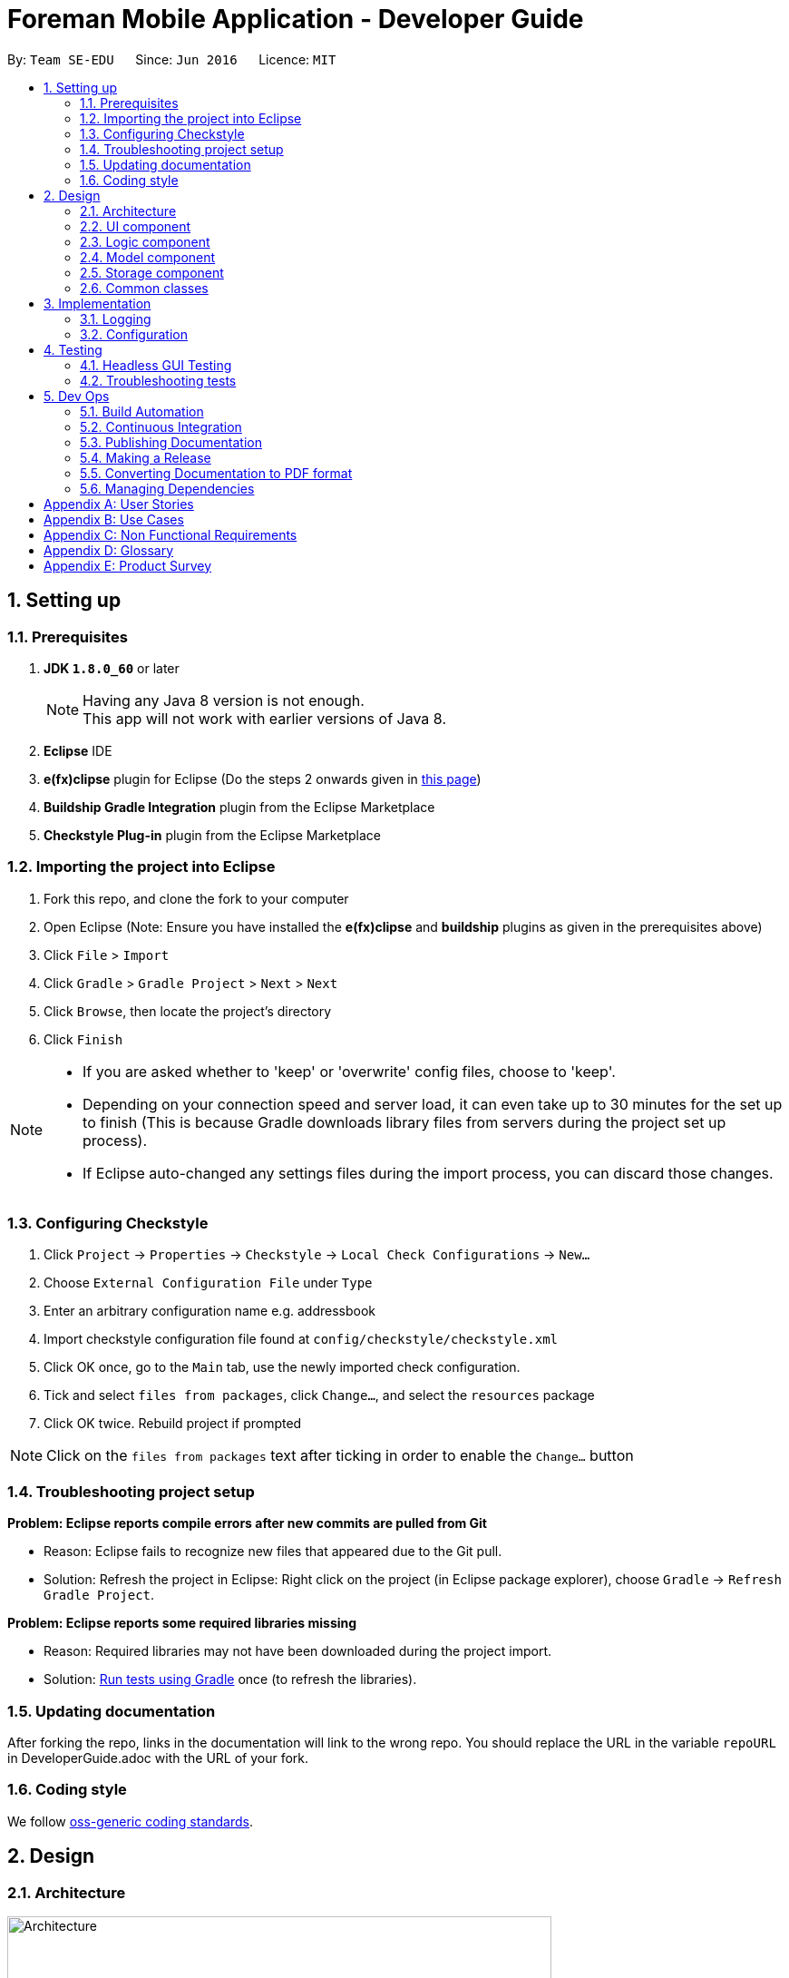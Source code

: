 = Foreman Mobile Application - Developer Guide
:toc:
:toc-title:
:toc-placement: preamble
:sectnums:
:imagesDir: images
ifdef::env-github[]
:tip-caption: :bulb:
:note-caption: :information_source:
endif::[]
ifdef::env-github,env-browser[:outfilesuffix: .adoc]
:repoURL: https://github.com/se-edu/addressbook-level4/tree/master

By: `Team SE-EDU`      Since: `Jun 2016`      Licence: `MIT`

== Setting up

=== Prerequisites

. *JDK `1.8.0_60`* or later
+
[NOTE]
Having any Java 8 version is not enough. +
This app will not work with earlier versions of Java 8.
+
.  *Eclipse* IDE
.  *e(fx)clipse* plugin for Eclipse (Do the steps 2 onwards given in http://www.eclipse.org/efxclipse/install.html#for-the-ambitious[this page])
.  *Buildship Gradle Integration* plugin from the Eclipse Marketplace
.  *Checkstyle Plug-in* plugin from the Eclipse Marketplace

=== Importing the project into Eclipse

.  Fork this repo, and clone the fork to your computer
.  Open Eclipse (Note: Ensure you have installed the *e(fx)clipse* and *buildship* plugins as given in the prerequisites above)
.  Click `File` > `Import`
.  Click `Gradle` > `Gradle Project` > `Next` > `Next`
.  Click `Browse`, then locate the project's directory
.  Click `Finish`

[NOTE]
====
* If you are asked whether to 'keep' or 'overwrite' config files, choose to 'keep'.
* Depending on your connection speed and server load, it can even take up to 30 minutes for the set up to finish (This is because Gradle downloads library files from servers during the project set up process).
* If Eclipse auto-changed any settings files during the import process, you can discard those changes.
====

=== Configuring Checkstyle

.  Click `Project` -> `Properties` -> `Checkstyle` -> `Local Check Configurations` -> `New...`
.  Choose `External Configuration File` under `Type`
.  Enter an arbitrary configuration name e.g. addressbook
.  Import checkstyle configuration file found at `config/checkstyle/checkstyle.xml`
.  Click OK once, go to the `Main` tab, use the newly imported check configuration.
.  Tick and select `files from packages`, click `Change...`, and select the `resources` package
.  Click OK twice. Rebuild project if prompted

[NOTE]
Click on the `files from packages` text after ticking in order to enable the `Change...` button

=== Troubleshooting project setup

*Problem: Eclipse reports compile errors after new commits are pulled from Git*

* Reason: Eclipse fails to recognize new files that appeared due to the Git pull.
* Solution: Refresh the project in Eclipse: Right click on the project (in Eclipse package explorer), choose `Gradle` -> `Refresh Gradle Project`.

*Problem: Eclipse reports some required libraries missing*

* Reason: Required libraries may not have been downloaded during the project import.
* Solution: <<UsingGradle#, Run tests using Gradle>> once (to refresh the libraries).

=== Updating documentation

After forking the repo, links in the documentation will link to the wrong repo. You should replace the URL in the variable `repoURL` in DeveloperGuide.adoc with the URL of your fork.

=== Coding style

We follow https://github.com/oss-generic/process/blob/master/docs/CodingStandards.md[oss-generic coding standards].

== Design

=== Architecture

image::Architecture.png[width="600"]
_Figure 2.1.1 : Architecture Diagram_

The *_Architecture Diagram_* given above explains the high-level design of the App. Given below is a quick overview of each component.

[TIP]
The `.pptx` files used to create diagrams in this document can be found in the link:{repoURL}/docs/diagrams/[diagrams] folder. To update a diagram, modify the diagram in the pptx file, select the objects of the diagram, and choose `Save as picture`.

`Main` has only one class called link:{repoURL}/src/main/java/seedu/address/MainApp.java[`MainApp`]. It is responsible for,

* At app launch: Initializes the components in the correct sequence, and connects them up with each other.
* At shut down: Shuts down the components and invokes cleanup method where necessary.

link:#common-classes[*`Commons`*] represents a collection of classes used by multiple other components. Two of those classes play important roles at the architecture level.

* `EventsCenter` : This class (written using https://github.com/google/guava/wiki/EventBusExplained[Google's Event Bus library]) is used by components to communicate with other components using events (i.e. a form of _Event Driven_ design)
* `LogsCenter` : Used by many classes to write log messages to the App's log file.

The rest of the App consists of four components.

* link:#ui-component[*`UI`*] : The UI of the App.
* link:#logic-component[*`Logic`*] : The command executor.
* link:#model-component[*`Model`*] : Holds the data of the App in-memory.
* link:#storage-component[*`Storage`*] : Reads data from, and writes data to, the hard disk.

Each of the four components

* Defines its _API_ in an `interface` with the same name as the Component.
* Exposes its functionality using a `{Component Name}Manager` class.

For example, the `Logic` component (see the class diagram given below) defines it's API in the `Logic.java` interface and exposes its functionality using the `LogicManager.java` class.

image::LogicClassDiagram.png[width="800"]
_Figure 2.1.2 : Class Diagram of the Logic Component_

[discrete]
==== Events-Driven nature of the design

The _Sequence Diagram_ below shows how the components interact for the scenario where the user issues the command `delete 1`.

image::SDforDeletePerson.png[width="800"]
_Figure 2.1.3a : Component interactions for `delete 1` command (part 1)_

[NOTE]
Note how the `Model` simply raises a `AddressBookChangedEvent` when the Address Book data are changed, instead of asking the `Storage` to save the updates to the hard disk.

The diagram below shows how the `EventsCenter` reacts to that event, which eventually results in the updates being saved to the hard disk and the status bar of the UI being updated to reflect the 'Last Updated' time.

image::SDforDeletePersonEventHandling.png[width="800"]
_Figure 2.1.3b : Component interactions for `delete 1` command (part 2)_

[NOTE]
Note how the event is propagated through the `EventsCenter` to the `Storage` and `UI` without `Model` having to be coupled to either of them. This is an example of how this Event Driven approach helps us reduce direct coupling between components.

The sections below give more details of each component.

=== UI component

Author: Alice Bee

image::UiClassDiagram.png[width="800"]
_Figure 2.2.1 : Structure of the UI Component_

*API* : link:{repoURL}/src/main/java/seedu/address/ui/Ui.java[`Ui.java`]

The UI consists of a `MainWindow` that is made up of parts e.g.`CommandBox`, `ResultDisplay`, `PersonListPanel`, `StatusBarFooter`, `BrowserPanel` etc. All these, including the `MainWindow`, inherit from the abstract `UiPart` class.

The `UI` component uses JavaFx UI framework. The layout of these UI parts are defined in matching `.fxml` files that are in the `src/main/resources/view` folder. For example, the layout of the link:{repoURL}/src/main/java/seedu/address/ui/MainWindow.java[`MainWindow`] is specified in link:{repoURL}/src/main/resources/view/MainWindow.fxml[`MainWindow.fxml`]

The `UI` component,

* Executes user commands using the `Logic` component.
* Binds itself to some data in the `Model` so that the UI can auto-update when data in the `Model` change.
* Responds to events raised from various parts of the App and updates the UI accordingly.

=== Logic component

Author: Bernard Choo

image::LogicClassDiagram.png[width="800"]
_Figure 2.3.1 : Structure of the Logic Component_

*API* :
link:{repoURL}/src/main/java/seedu/address/logic/Logic.java[`Logic.java`]

.  `Logic` uses the `Parser` class to parse the user command.
.  This results in a `Command` object which is executed by the `LogicManager`.
.  The command execution can affect the `Model` (e.g. adding a person) and/or raise events.
.  The result of the command execution is encapsulated as a `CommandResult` object which is passed back to the `Ui`.

Given below is the Sequence Diagram for interactions within the `Logic` component for the `execute("delete 1")` API call.

image::DeletePersonSdForLogic.png[width="800"]
_Figure 2.3.1 : Interactions Inside the Logic Component for the `delete 1` Command_

=== Model component

Author: Cynthia Dharman

image::ModelClassDiagram.png[width="800"]
_Figure 2.4.1 : Structure of the Model Component_

*API* : link:{repoURL}/src/main/java/seedu/address/model/Model.java[`Model.java`]

The `Model`,

* stores a `UserPref` object that represents the user's preferences.
* stores the Address Book data.
* exposes a `UnmodifiableObservableList<ReadOnlyPerson>` that can be 'observed' e.g. the UI can be bound to this list so that the UI automatically updates when the data in the list change.
* does not depend on any of the other three components.

=== Storage component

Author: Darius Foong

image::StorageClassDiagram.png[width="800"]
_Figure 2.5.1 : Structure of the Storage Component_

*API* : link:{repoURL}/src/main/java/seedu/address/storage/Storage.java[`Storage.java`]

The `Storage` component,

* can save `UserPref` objects in json format and read it back.
* can save the Address Book data in xml format and read it back.

=== Common classes

Classes used by multiple components are in the `seedu.addressbook.commons` package.

== Implementation

=== Logging

We are using `java.util.logging` package for logging. The `LogsCenter` class is used to manage the logging levels and logging destinations.

* The logging level can be controlled using the `logLevel` setting in the configuration file (See link:#configuration[Configuration])
* The `Logger` for a class can be obtained using `LogsCenter.getLogger(Class)` which will log messages according to the specified logging level
* Currently log messages are output through: `Console` and to a `.log` file.

*Logging Levels*

* `SEVERE` : Critical problem detected which may possibly cause the termination of the application
* `WARNING` : Can continue, but with caution
* `INFO` : Information showing the noteworthy actions by the App
* `FINE` : Details that is not usually noteworthy but may be useful in debugging e.g. print the actual list instead of just its size

=== Configuration

Certain properties of the application can be controlled (e.g App name, logging level) through the configuration file (default: `config.json`).

== Testing

Tests can be found in the `./src/test/java` folder.

*In Eclipse*:

* To run all tests, right-click on the `src/test/java` folder and choose `Run as` > `JUnit Test`
* To run a subset of tests, you can right-click on a test package, test class, or a test and choose to run as a JUnit test.

*Using Gradle*:

* See <<UsingGradle#, UsingGradle.adoc>> for how to run tests using Gradle.

We have two types of tests:

.  *GUI Tests* - These are _System Tests_ that test the entire App by simulating user actions on the GUI. These are in the `guitests` package.
.  *Non-GUI Tests* - These are tests not involving the GUI. They include,
..  _Unit tests_ targeting the lowest level methods/classes. +
e.g. `seedu.address.commons.StringUtilTest`
..  _Integration tests_ that are checking the integration of multiple code units (those code units are assumed to be working). +
e.g. `seedu.address.storage.StorageManagerTest`
..  Hybrids of unit and integration tests. These test are checking multiple code units as well as how the are connected together. +
e.g. `seedu.address.logic.LogicManagerTest`

=== Headless GUI Testing

Thanks to the https://github.com/TestFX/TestFX[TestFX] library we use, our GUI tests can be run in the _headless_ mode. In the headless mode, GUI tests do not show up on the screen. That means the developer can do other things on the Computer while the tests are running. See <<UsingGradle#running-tests, UsingGradle.adoc>> to learn how to run tests in headless mode.

=== Troubleshooting tests

*Problem: Tests fail because NullPointException when AssertionError is expected*

* Reason: Assertions are not enabled for JUnit tests. This can happen if you are not using a recent Eclipse version (i.e. _Neon_ or later)
* Solution: Enable assertions in JUnit tests as described http://stackoverflow.com/questions/2522897/eclipse-junit-ea-vm-option[here]. Delete run configurations created when you ran tests earlier.

== Dev Ops

=== Build Automation

See <<UsingGradle#, UsingGradle.adoc>> to learn how to use Gradle for build automation.

=== Continuous Integration

We use https://travis-ci.org/[Travis CI] and https://www.appveyor.com/[AppVeyor] to perform _Continuous Integration_ on our projects. See <<UsingTravis#, UsingTravis.adoc>> and <<UsingAppVeyor#, UsingAppVeyor.adoc>> for more details.

=== Publishing Documentation

See <<UsingGithubPages#, UsingGithubPages.adoc>> to learn how to use GitHub Pages to publish documentation to the project site.

=== Making a Release

Here are the steps to create a new release.

.  Generate a JAR file <<UsingGradle#creating-the-jar-file, using Gradle>>.
.  Tag the repo with the version number. e.g. `v0.1`
.  https://help.github.com/articles/creating-releases/[Create a new release using GitHub] and upload the JAR file you created.

=== Converting Documentation to PDF format

We use https://www.google.com/chrome/browser/desktop/[Google Chrome] for converting documentation to PDF format, as Chrome's PDF engine preserves hyperlinks used in webpages.

Here are the steps to convert the project documentation files to PDF format.

.  Make sure you have set up GitHub Pages as described in <<UsingGithubPages#setting-up, UsingGithubPages.adoc>>.
.  Using Chrome, go to the <<UsingGithubPages#viewing-the-project-site, GitHub Pages version>> of the documentation file. e.g. For <<UserGuide#, UserGuide.adoc>>, the URL will be `\https://<your-username-or-organization-name>.github.io/addressbook-level4/docs/UserGuide.html`.
.  Click on the `Print` option in Chrome's menu.
.  Set the destination to `Save as PDF`, then click `Save` to save a copy of the file in PDF format. For best results, use the settings indicated in the screenshot below.

image::chrome_save_as_pdf.png[width="300"]
_Figure 5.4.1 : Saving documentation as PDF files in Chrome_

=== Managing Dependencies

A project often depends on third-party libraries. For example, Address Book depends on the http://wiki.fasterxml.com/JacksonHome[Jackson library] for XML parsing. Managing these _dependencies_ can be automated using Gradle. For example, Gradle can download the dependencies automatically, which is better than these alternatives. +
a. Include those libraries in the repo (this bloats the repo size) +
b. Require developers to download those libraries manually (this creates extra work for developers)

[appendix]
== User Stories

Priorities: High (must have) - `* * \*`, Medium (nice to have) - `* \*`, Low (unlikely to have) - `*`

[width="59%",cols="22%,<23%,<25%,<30%",options="header",]
|=======================================================================
|Priority |As a ... |I want to ... |So that I can...
|`* * *` |new user |see usage instructions |refer to instructions when I forget how to use the App

|`* * *` |user |add a new person |

|`* * *` |user |delete a person |remove entries that I no longer need

|`* * *` |user |find a person by name |locate details of persons without having to go through the entire list

|`* *` |user |hide link:#private-contact-detail[private contact details] by default |minimize chance of someone else seeing them by accident

|`*` |user with many persons in the address book |sort persons by name |locate a person easily
|=======================================================================

{More to be added}

[appendix]
== Use Cases

(For all use cases below, the *System* is the `AddressBook` and the *Actor* is the `user`, unless specified otherwise)

[discrete]
=== Use case: Delete person

*MSS*

1.  User requests to list persons
2.  AddressBook shows a list of persons
3.  User requests to delete a specific person in the list
4.  AddressBook deletes the person Use case ends.

*Extensions*

2a. The list is empty

____
Use case ends
____

3a. The given index is invalid

____
3a1. AddressBook shows an error message +
Use case resumes at step 2
____

{More to be added}

[appendix]
== Non Functional Requirements

.  Should work on any link:#mainstream-os[mainstream OS] as long as it has Java `1.8.0_60` or higher installed.
.  Should be able to hold up to 1000 persons without a noticeable sluggishness in performance for typical usage.
.  A user with above average typing speed for regular English text (i.e. not code, not system admin commands) should be able to accomplish most of the tasks faster using commands than using the mouse.

{More to be added}

[appendix]
== Glossary

[[mainstream-os]]
Mainstream OS

____
Windows, Linux, Unix, OS-X
____

[[private-contact-detail]]
Private contact detail

_____
A contact detail that is not meant to be shared with others
_____

[appendix]
== Product Survey

*Product Name*

Author: ...

Pros:

* ...
* ...

Cons:

* ...
* ...
